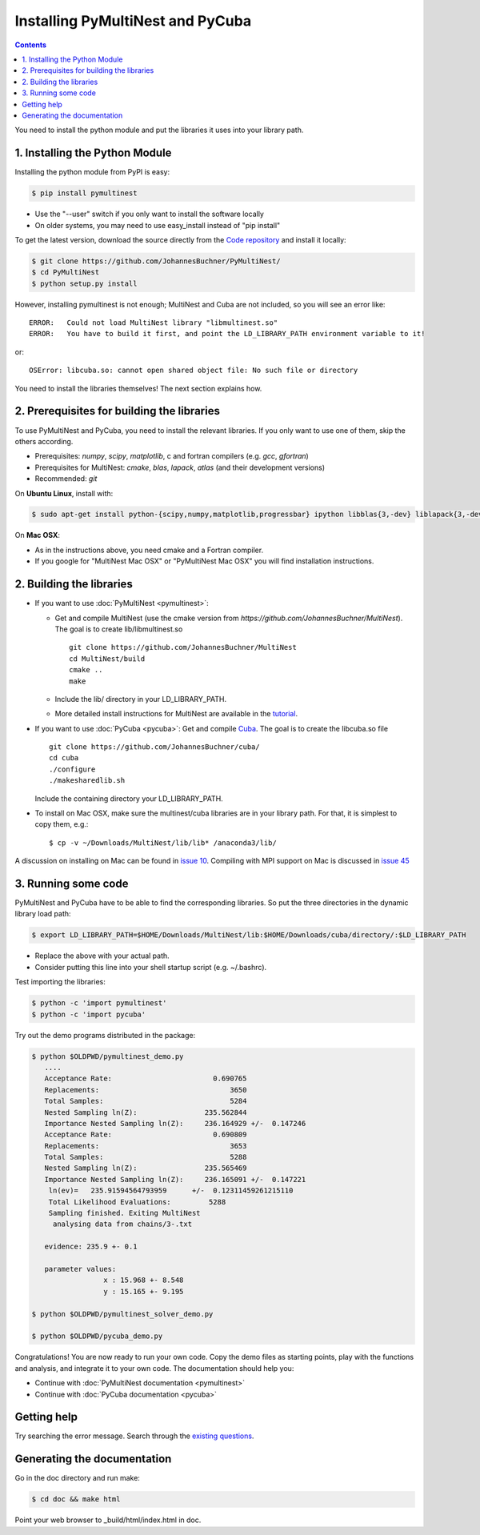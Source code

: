 Installing PyMultiNest and PyCuba
=================================================

.. contents::

You need to install the python module and put the libraries it uses
into your library path.

1. Installing the Python Module
---------------------------------

Installing the python module from PyPI is easy:

.. code-block:: bash

	$ pip install pymultinest

* Use the "--user" switch if you only want to install the software locally
* On older systems, you may need to use easy_install instead of "pip install"

To get the latest version, download the source directly from the
`Code repository <https://github.com/JohannesBuchner/PyMultiNest/>`_
and install it locally:

.. code-block:: bash

	$ git clone https://github.com/JohannesBuchner/PyMultiNest/
	$ cd PyMultiNest
	$ python setup.py install


However, installing pymultinest is not enough; MultiNest and Cuba are not included, so you
will see an error like::

	ERROR:   Could not load MultiNest library "libmultinest.so"
	ERROR:   You have to build it first, and point the LD_LIBRARY_PATH environment variable to it!

or::

	OSError: libcuba.so: cannot open shared object file: No such file or directory

You need to install the libraries themselves! The next section explains how.

2. Prerequisites for building the libraries
-------------------------------------------------------

To use PyMultiNest and PyCuba, you need to install the relevant
libraries. If you only want to use one of them, skip the others according.

* Prerequisites: *numpy*, *scipy*, *matplotlib*, c and fortran compilers (e.g. *gcc*, *gfortran*)
* Prerequisites for MultiNest: *cmake*, *blas*, *lapack*, *atlas* (and their development versions)
* Recommended: *git*

On **Ubuntu Linux**, install with:

.. code-block:: bash

	$ sudo apt-get install python-{scipy,numpy,matplotlib,progressbar} ipython libblas{3,-dev} liblapack{3,-dev} libatlas{3-base,-dev} cmake build-essential git gfortran

On **Mac OSX**:

* As in the instructions above, you need cmake and a Fortran compiler.
* If you google for "MultiNest Mac OSX" or "PyMultiNest Mac OSX" you will find installation instructions.

2. Building the libraries
--------------------------------------

* If you want to use :doc:`PyMultiNest <pymultinest>`:

  * Get and compile MultiNest (use the cmake version from `https://github.com/JohannesBuchner/MultiNest`). The goal is to create lib/libmultinest.so ::
  	
  	git clone https://github.com/JohannesBuchner/MultiNest
  	cd MultiNest/build
  	cmake ..
  	make

  * Include the lib/ directory in your LD_LIBRARY_PATH.
  * More detailed install instructions for MultiNest are available in the `tutorial <http://johannesbuchner.github.io/pymultinest-tutorial/install.html#on-your-own-computer>`_.

* If you want to use :doc:`PyCuba <pycuba>`:
  Get and compile `Cuba <http://www.feynarts.de/cuba/>`_. The goal is to create the libcuba.so file ::
  
	git clone https://github.com/JohannesBuchner/cuba/
	cd cuba
	./configure
	./makesharedlib.sh
  
  Include the containing directory your LD_LIBRARY_PATH.

* To install on Mac OSX, make sure the multinest/cuba libraries are in your library path. For that, it is simplest to copy them, e.g.::

	$ cp -v ~/Downloads/MultiNest/lib/lib* /anaconda3/lib/

A discussion on installing on Mac can be found in `issue 10 <https://github.com/JohannesBuchner/PyMultiNest/issues/10>`_. Compiling with MPI support on Mac is discussed in `issue 45 <https://github.com/JohannesBuchner/PyMultiNest/issues/45>`_

3. Running some code
--------------------------

PyMultiNest and PyCuba have to be able to find the corresponding 
libraries. So put the three directories in the dynamic library load path:

.. code-block:: bash

     $ export LD_LIBRARY_PATH=$HOME/Downloads/MultiNest/lib:$HOME/Downloads/cuba/directory/:$LD_LIBRARY_PATH

* Replace the above with your actual path.
* Consider putting this line into your shell startup script (e.g. ~/.bashrc).

Test importing the libraries:

.. code-block:: bash

     $ python -c 'import pymultinest'
     $ python -c 'import pycuba'

Try out the demo programs distributed in the package:

.. code-block:: bash

     $ python $OLDPWD/pymultinest_demo.py
        ....
	Acceptance Rate:                        0.690765
	Replacements:                               3650
	Total Samples:                              5284
	Nested Sampling ln(Z):                235.562844
	Importance Nested Sampling ln(Z):     236.164929 +/-  0.147246
	Acceptance Rate:                        0.690809
	Replacements:                               3653
	Total Samples:                              5288
	Nested Sampling ln(Z):                235.565469
	Importance Nested Sampling ln(Z):     236.165091 +/-  0.147221
	 ln(ev)=   235.91594564793959      +/-  0.12311459261215110     
	 Total Likelihood Evaluations:         5288
	 Sampling finished. Exiting MultiNest
	  analysing data from chains/3-.txt

	evidence: 235.9 +- 0.1

	parameter values:
		      x : 15.968 +- 8.548
		      y : 15.165 +- 9.195
     
     $ python $OLDPWD/pymultinest_solver_demo.py
     
     $ python $OLDPWD/pycuba_demo.py

Congratulations! You are now ready to run your own code. Copy the demo files as starting points, play with the functions and analysis, and integrate it to your own code. The documentation should help you:

* Continue with :doc:`PyMultiNest documentation <pymultinest>`
* Continue with :doc:`PyCuba documentation <pycuba>`

Getting help
----------------------------

Try searching the error message. Search through the `existing questions <https://github.com/JohannesBuchner/PyMultiNest/issues?q=>`_.

Generating the documentation
----------------------------

Go in the doc directory and run make:

.. code-block:: bash

     $ cd doc && make html

Point your web browser to _build/html/index.html in doc.


